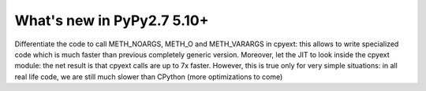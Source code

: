 ===========================
What's new in PyPy2.7 5.10+
===========================

.. this is a revision shortly after release-pypy2.7-v5.9.0
.. startrev:899e5245de1e

.. branch: cpyext-jit

Differentiate the code to call METH_NOARGS, METH_O and METH_VARARGS in cpyext:
this allows to write specialized code which is much faster than previous
completely generic version. Moreover, let the JIT to look inside the cpyext
module: the net result is that cpyext calls are up to 7x faster. However, this
is true only for very simple situations: in all real life code, we are still
much slower than CPython (more optimizations to come)

